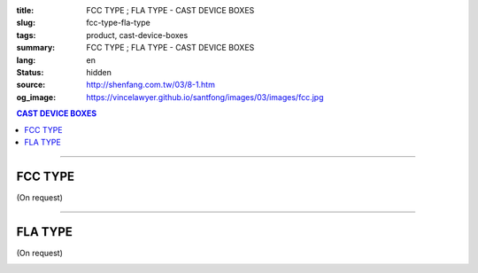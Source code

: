 :title: FCC TYPE ; FLA TYPE - CAST DEVICE BOXES
:slug: fcc-type-fla-type
:tags: product, cast-device-boxes
:summary: FCC TYPE ; FLA TYPE - CAST DEVICE BOXES
:lang: en
:status: hidden
:source: http://shenfang.com.tw/03/8-1.htm
:og_image: https://vincelawyer.github.io/santfong/images/03/images/fcc.jpg

.. contents:: CAST DEVICE BOXES

----

FCC TYPE
++++++++

(On request)

.. image:: {filename}/images/03/images/fcc.jpg
   :name: http://shenfang.com.tw/03/images/FCC.JPG
   :alt: product
   :class: img-fluid final-product-image-max-width

.. image:: {filename}/images/03/images/fcc-1.jpg
   :name: http://shenfang.com.tw/03/images/FCC-1.JPG
   :alt: product
   :class: img-fluid final-product-image-max-width

.. raw:: html

  <p align="right" style="margin-top: 0; margin-bottom: 0"><font size="2">&nbsp;&nbsp;&nbsp;&nbsp;&nbsp;&nbsp;&nbsp;&nbsp;&nbsp;&nbsp;&nbsp;&nbsp;&nbsp;&nbsp;&nbsp;&nbsp;&nbsp;&nbsp;&nbsp;&nbsp;&nbsp;&nbsp;&nbsp;&nbsp;&nbsp;&nbsp;&nbsp;&nbsp;&nbsp;&nbsp;&nbsp;&nbsp;&nbsp;&nbsp;&nbsp;&nbsp;&nbsp;&nbsp;&nbsp;&nbsp;&nbsp;&nbsp;&nbsp;&nbsp;&nbsp;&nbsp;&nbsp;&nbsp;&nbsp;&nbsp;&nbsp;&nbsp;&nbsp;&nbsp;&nbsp;&nbsp;&nbsp;&nbsp;&nbsp;&nbsp;&nbsp;&nbsp;&nbsp;&nbsp;&nbsp;&nbsp;&nbsp;&nbsp;&nbsp;&nbsp;&nbsp;&nbsp;&nbsp;&nbsp;&nbsp;&nbsp;&nbsp;&nbsp;&nbsp;&nbsp;&nbsp;&nbsp;&nbsp;&nbsp;&nbsp;&nbsp;&nbsp;&nbsp;&nbsp;&nbsp;&nbsp;&nbsp;&nbsp;&nbsp;&nbsp;&nbsp;&nbsp;&nbsp;&nbsp;&nbsp;&nbsp;&nbsp;&nbsp;&nbsp;&nbsp;&nbsp;&nbsp;&nbsp;&nbsp;&nbsp;&nbsp;&nbsp;&nbsp;&nbsp;&nbsp;&nbsp;&nbsp;&nbsp;&nbsp;&nbsp;&nbsp;&nbsp;&nbsp;&nbsp;&nbsp;&nbsp;&nbsp;&nbsp;&nbsp;&nbsp;&nbsp;&nbsp;&nbsp;&nbsp;&nbsp;&nbsp;&nbsp;&nbsp;&nbsp;&nbsp;&nbsp;&nbsp;&nbsp;&nbsp;&nbsp;&nbsp;&nbsp;&nbsp;&nbsp;&nbsp;&nbsp;&nbsp;&nbsp;&nbsp;&nbsp;&nbsp;&nbsp;&nbsp;&nbsp;&nbsp;&nbsp;&nbsp;&nbsp;&nbsp;&nbsp;&nbsp;&nbsp;&nbsp;&nbsp;&nbsp;&nbsp;&nbsp;&nbsp;&nbsp; 
  Unit</font><font size="2" face="新細明體">:<span lang="en">±</span>3mm</font></p>
  <table border="0" cellspacing="0" style="border-collapse: collapse" bordercolor="#111111" width="100%" cellpadding="0" id="AutoNumber14">
    <tr>
      <td width="100%">
      <table border="1" cellspacing="0" style="border-collapse: collapse" bordercolor="#111111" width="100%" cellpadding="0" id="AutoNumber19" height="206">
        <tr>
          <td width="8%" height="57" rowspan="2" valign="middle" bgcolor="#FFCCCC">
          <p style="line-height: 150%; margin-top: 0; margin-bottom: 0" align="center">
          <font size="2" face="Arial Narrow">SIZE</font></p>
          <p style="line-height: 150%; margin-top: 0; margin-bottom: 0" align="center">
          <font size="2" face="Arial Narrow">(IN)</font></td>
          <td width="11%" height="41" bgcolor="#FFCCCC">
          <p style="margin-top: 2; margin-bottom: 0" align="center">       
  <font size="2" face="Arial Narrow">Cast Iron</font></td>
          <td width="11%" height="41" bgcolor="#FFCCCC">
          <p align="center">         
  <font size="2" face="Arial Narrow">Malleable Iron</font></td>
          <td width="10%" height="57" rowspan="2" bgcolor="#FFCCCC">
          <p align="center">         
  <font size="2" face="Arial Narrow">Standard<br>        
          Finishes</font></td>
          <td width="20%" height="41" colspan="2" bgcolor="#FFCCCC">
          <p align="center" style="margin-top: 0; margin-bottom: 0">        
  <font face="Arial Narrow" size="2">Aluminum Alloy</font></td>
          <td width="40%" colspan="4" height="41" bgcolor="#FFCCCC">
          <p align="center">         
          <font size="2" face="Arial Narrow">Dimensions</font></td>
        </tr>
        <tr>
          <td width="11%" height="16" bgcolor="#FFCCCC">
          <p align="center" style="margin-top: 0; margin-bottom: 0">         
  <font size="2" face="Arial Narrow">Cat. No.</font></td>
          <td width="11%" height="16" bgcolor="#FFCCCC">
          <p align="center" style="margin-top: 0; margin-bottom: 0">         
  <font size="2" face="Arial Narrow">Cat. No.</font></td>
          <td width="10%" height="16" bgcolor="#FFCCCC">
          <p align="center" style="margin-top: 0; margin-bottom: 0">         
  <font size="2" face="Arial Narrow">Cat. No.</font></td>
          <td width="10%" height="16" bgcolor="#FFCCCC">
          <p align="center" style="margin-top: 0; margin-bottom: 0">         
  <font size="2" face="Arial Narrow">Standard<br>        
          Materials</font></td>
          <td width="10%" height="16" align="center" bgcolor="#FFCCCC">
          <font face="Arial" size="2">A</font></td>
          <td width="10%" height="16" align="center" bgcolor="#FFCCCC">
          <font face="Arial" size="2">B</font></td>
          <td width="10%" height="16" align="center" bgcolor="#FFCCCC">
          <font face="Arial" size="2">C</font></td>
          <td width="10%" height="16" align="center" bgcolor="#FFCCCC">
          <font face="Arial" size="2">D</font></td>
        </tr>
        <tr>
          <td width="8%" height="48" align="center"><font size="2" face="Arial">
          1/2</font></td>
          <td width="11%" height="48" align="center"><font size="2" face="Arial">
          FCC 16</font></td>
          <td width="11%" height="48" align="center"><font size="2" face="Arial">
          FCC 28-M</font></td>
          <td width="10%" height="145" rowspan="3">        
  <p style="margin-top: 0; margin-bottom: 0" align="center">       
  <font size="1" face="Arial, Helvetica, sans-serif">Zinc<br>       
  Electroplate<br>       
  </font>       
  <font size="1"><br>       
  </font>       
  <font size="1" face="Arial, Helvetica, sans-serif">H.D.<br>       
  Galvanize<br>       
  　</font></p>  
  <p style="margin-top: 0; margin-bottom: 0" align="center">       
  <font face="Arial, Helvetica, sans-serif" size="1">Dacrotizing</font></p>  
          </td>
          <td width="10%" height="48" align="center"><font size="2" face="Arial">
          FCC 16-A</font></td>
          <td width="10%" height="145" rowspan="3">
          <p align="center">       
  <font size="1" face="Arial, Helvetica, sans-serif">6063S<br>      
  Sandcast</font></td>
          <td width="10%" height="48" align="center"><font face="Arial" size="2">
          48</font></td>
          <td width="10%" height="48" align="center"><font face="Arial" size="2">
          44</font></td>
          <td width="10%" height="48" align="center"><font face="Arial" size="2">
          22</font></td>
          <td width="10%" height="48" align="center"><font face="Arial" size="2">
          16</font></td>
        </tr>
        <tr>
          <td width="8%" height="48" align="center" bgcolor="#FFCCCC">
          <font size="2" face="Arial">3/4</font></td>
          <td width="11%" height="48" align="center" bgcolor="#FFCCCC">
          <font size="2" face="Arial">FCC 22</font></td>
          <td width="11%" height="48" align="center" bgcolor="#FFCCCC">
          <font size="2" face="Arial">FCC 28-M</font></td>
          <td width="10%" height="48" align="center" bgcolor="#FFCCCC">
          <font size="2" face="Arial">FCC 22-A</font></td>
          <td width="10%" height="48" align="center" bgcolor="#FFCCCC">
          <font face="Arial" size="2">48</font></td>
          <td width="10%" height="48" align="center" bgcolor="#FFCCCC">
          <font face="Arial" size="2">44</font></td>
          <td width="10%" height="48" align="center" bgcolor="#FFCCCC">
          <font face="Arial" size="2">22</font></td>
          <td width="10%" height="48" align="center" bgcolor="#FFCCCC">
          <font face="Arial" size="2">18</font></td>
        </tr>
        <tr>
          <td width="8%" height="49" align="center"><font size="2" face="Arial">1</font></td>
          <td width="11%" height="49" align="center"><font size="2" face="Arial">
          FCC 28</font></td>
          <td width="11%" height="49" align="center"><font size="2" face="Arial">
          FCC 28-M</font></td>
          <td width="10%" height="49" align="center"><font size="2" face="Arial">
          FCC 28-A</font></td>
          <td width="10%" height="49" align="center"><font face="Arial" size="2">
          48</font></td>
          <td width="10%" height="49" align="center"><font face="Arial" size="2">
          44</font></td>
          <td width="10%" height="49" align="center"><font face="Arial" size="2">
          22</font></td>
          <td width="10%" height="49" align="center"><font face="Arial" size="2">
          22</font></td>
        </tr>
      </table>
      </td>
    </tr>
  </table>

----

FLA TYPE
++++++++

(On request)

.. image:: {filename}/images/03/images/fla.jpg
   :name: http://shenfang.com.tw/03/images/FLA.jpg
   :alt: product
   :class: img-fluid

.. image:: {filename}/images/03/images/fla-1.jpg
   :name: http://shenfang.com.tw/03/images/FLA-1.jpg
   :alt: product
   :class: img-fluid

.. raw:: html

  <p align="right" style="margin-top: 0; margin-bottom: 0"><font size="2">&nbsp;&nbsp;&nbsp;&nbsp;&nbsp;&nbsp;&nbsp;&nbsp;&nbsp;&nbsp;&nbsp;&nbsp;&nbsp;&nbsp;&nbsp;&nbsp;&nbsp;&nbsp;&nbsp;&nbsp;&nbsp;&nbsp;&nbsp;&nbsp;&nbsp;&nbsp;&nbsp;&nbsp;&nbsp;&nbsp;&nbsp;&nbsp;&nbsp;&nbsp;&nbsp;&nbsp;&nbsp;&nbsp;&nbsp;&nbsp;&nbsp;&nbsp;&nbsp;&nbsp;&nbsp;&nbsp;&nbsp;&nbsp;&nbsp;&nbsp;&nbsp;&nbsp;&nbsp;&nbsp;&nbsp;&nbsp;&nbsp;&nbsp;&nbsp;&nbsp;&nbsp;&nbsp;&nbsp;&nbsp;&nbsp;&nbsp;&nbsp;&nbsp;&nbsp;&nbsp;&nbsp;&nbsp;&nbsp;&nbsp;&nbsp;&nbsp;&nbsp;&nbsp;&nbsp;&nbsp;&nbsp;&nbsp;&nbsp;&nbsp;&nbsp;&nbsp;&nbsp;&nbsp;&nbsp;&nbsp;&nbsp;&nbsp;&nbsp;&nbsp;&nbsp;&nbsp;&nbsp;&nbsp;&nbsp;&nbsp;&nbsp;&nbsp;&nbsp;&nbsp;&nbsp;&nbsp;&nbsp;&nbsp;&nbsp;&nbsp;&nbsp;&nbsp;&nbsp;&nbsp;&nbsp;&nbsp;&nbsp;&nbsp;&nbsp;&nbsp;&nbsp;&nbsp;&nbsp;&nbsp;&nbsp;&nbsp;&nbsp;&nbsp;&nbsp;&nbsp;&nbsp;&nbsp;&nbsp;&nbsp;&nbsp;&nbsp;&nbsp;&nbsp;&nbsp;&nbsp;&nbsp;&nbsp;&nbsp;&nbsp;&nbsp;&nbsp;&nbsp;&nbsp;&nbsp;&nbsp;&nbsp;&nbsp;&nbsp;&nbsp;&nbsp;&nbsp;&nbsp;&nbsp;&nbsp;&nbsp;&nbsp;&nbsp;&nbsp;&nbsp;&nbsp;&nbsp;&nbsp;&nbsp;&nbsp;&nbsp;&nbsp;&nbsp;&nbsp;&nbsp; 
  Unit</font><font size="2" face="新細明體">:<span lang="en">±</span>3mm</font></p>
  <table border="0" cellspacing="0" style="border-collapse: collapse" bordercolor="#111111" width="100%" cellpadding="0" id="AutoNumber16">
    <tr>
      <td width="100%">
      <table border="1" cellspacing="0" style="border-collapse: collapse" bordercolor="#111111" width="100%" cellpadding="0" id="AutoNumber20" height="223">
        <tr>
          <td width="8%" rowspan="2" height="85" bgcolor="#FFCCCC">
          <p style="line-height: 150%; margin-top: 0; margin-bottom: 0" align="center">
          <font size="2" face="Arial Narrow">SIZE</font></p>
          <p style="line-height: 150%; margin-top: 0; margin-bottom: 0" align="center">
          <font size="2" face="Arial Narrow">(IN)</font></td>
          <td width="11%" height="39" bgcolor="#FFCCCC">
          <p style="margin-top: 2; margin-bottom: 0" align="center">       
  <font size="2" face="Arial Narrow">Cast Iron</font></td>
          <td width="11%" height="39" bgcolor="#FFCCCC">
          <p align="center">         
  <font size="2" face="Arial Narrow">Malleable Iron</font></td>
          <td width="10%" rowspan="2" height="85" bgcolor="#FFCCCC">
          <p align="center">         
  <font size="2" face="Arial Narrow">Standard<br>        
          Finishes</font></td>
          <td width="20%" colspan="2" height="39" bgcolor="#FFCCCC">
          <p align="center" style="margin-top: 0; margin-bottom: 0">        
  <font face="Arial Narrow" size="2">Aluminum Alloy</font></td>
          <td width="40%" colspan="4" height="39" bgcolor="#FFCCCC">
          <p align="center">         
  <font size="1" face="Arial Narrow">&nbsp; </font> 
          <font size="2" face="Arial Narrow">Dimensions</font></td>
        </tr>
        <tr>
          <td width="11%" height="45" bgcolor="#FFCCCC">
          <p align="center" style="margin-top: 0; margin-bottom: 0">         
  <font size="2" face="Arial Narrow">Cat. No.</font></td>
          <td width="11%" height="45" bgcolor="#FFCCCC">
          <p align="center" style="margin-top: 0; margin-bottom: 0">         
  <font size="2" face="Arial Narrow">Cat. No.</font></td>
          <td width="10%" height="45" bgcolor="#FFCCCC">
          <p align="center" style="margin-top: 0; margin-bottom: 0">         
  <font size="2" face="Arial Narrow">Cat. No.</font></td>
          <td width="10%" height="45" bgcolor="#FFCCCC">
          <p align="center" style="margin-top: 0; margin-bottom: 0">         
  <font size="2" face="Arial Narrow">Standard<br>        
          Materials</font></td>
          <td width="10%" height="45" align="center" bgcolor="#FFCCCC">
          <font face="Arial" size="2">A</font></td>
          <td width="10%" height="45" align="center" bgcolor="#FFCCCC">
          <font face="Arial" size="2">B</font></td>
          <td width="10%" height="45" align="center" bgcolor="#FFCCCC">
          <font face="Arial" size="2">C</font></td>
          <td width="10%" height="45" align="center" bgcolor="#FFCCCC">
          <font face="Arial" size="2">D</font></td>
        </tr>
        <tr>
          <td width="8%" height="45" align="center"><font size="2" face="Arial">
          1/2</font></td>
          <td width="11%" height="45" align="center"><font size="2" face="Arial">
          FLA 16</font></td>
          <td width="11%" height="45" align="center"><font size="2" face="Arial">
          FLA 28-M</font></td>
          <td width="10%" height="135" rowspan="3">        
  <p style="margin-top: 0; margin-bottom: 0" align="center">       
  <font size="1" face="Arial, Helvetica, sans-serif">Zinc<br>       
  Electroplate<br>       
  </font>       
  <font size="1"><br>       
  </font>       
  <font size="1" face="Arial, Helvetica, sans-serif">H.D.<br>       
  GSLvanize<br>       
  　</font></p>  
  <p style="margin-top: 0; margin-bottom: 0" align="center">       
  <font face="Arial, Helvetica, sans-serif" size="1">Dacrotizing</font></p>  
          </td>
          <td width="10%" height="45" align="center"><font size="2" face="Arial">
          FLA 16-A</font></td>
          <td width="10%" height="135" rowspan="3">
          <p align="center">       
  <font size="1" face="Arial, Helvetica, sans-serif">6063S<br>      
  Sandcast</font></td>
          <td width="10%" height="45" align="center"><font face="Arial" size="2">
          48</font></td>
          <td width="10%" height="45" align="center"><font face="Arial" size="2">
          44</font></td>
          <td width="10%" height="45" align="center"><font face="Arial" size="2">
          22</font></td>
          <td width="10%" height="45" align="center"><font face="Arial" size="2">
          16</font></td>
        </tr>
        <tr>
          <td width="8%" height="46" align="center" bgcolor="#FFCCCC">
          <font size="2" face="Arial">3/4</font></td>
          <td width="11%" height="46" align="center" bgcolor="#FFCCCC">
          <font size="2" face="Arial">FLA 22</font></td>
          <td width="11%" height="46" align="center" bgcolor="#FFCCCC">
          <font size="2" face="Arial">FLA 28-M</font></td>
          <td width="10%" height="46" align="center" bgcolor="#FFCCCC">
          <font size="2" face="Arial">FLA 22-A</font></td>
          <td width="10%" height="46" align="center" bgcolor="#FFCCCC">
          <font face="Arial" size="2">48</font></td>
          <td width="10%" height="46" align="center" bgcolor="#FFCCCC">
          <font face="Arial" size="2">44</font></td>
          <td width="10%" height="46" align="center" bgcolor="#FFCCCC">
          <font face="Arial" size="2">22</font></td>
          <td width="10%" height="46" align="center" bgcolor="#FFCCCC">
          <font face="Arial" size="2">18</font></td>
        </tr>
        <tr>
          <td width="8%" height="46" align="center"><font size="2" face="Arial">1</font></td>
          <td width="11%" height="46" align="center"><font size="2" face="Arial">
          FLA 28</font></td>
          <td width="11%" height="46" align="center"><font size="2" face="Arial">
          FLA 28-M</font></td>
          <td width="10%" height="46" align="center"><font size="2" face="Arial">
          FLA 28-A</font></td>
          <td width="10%" height="46" align="center"><font face="Arial" size="2">
          48</font></td>
          <td width="10%" height="46" align="center"><font face="Arial" size="2">
          44</font></td>
          <td width="10%" height="46" align="center"><font face="Arial" size="2">
          22</font></td>
          <td width="10%" height="46" align="center"><font face="Arial" size="2">
          22</font></td>
        </tr>
      </table>
      </td>
    </tr>
  </table>

